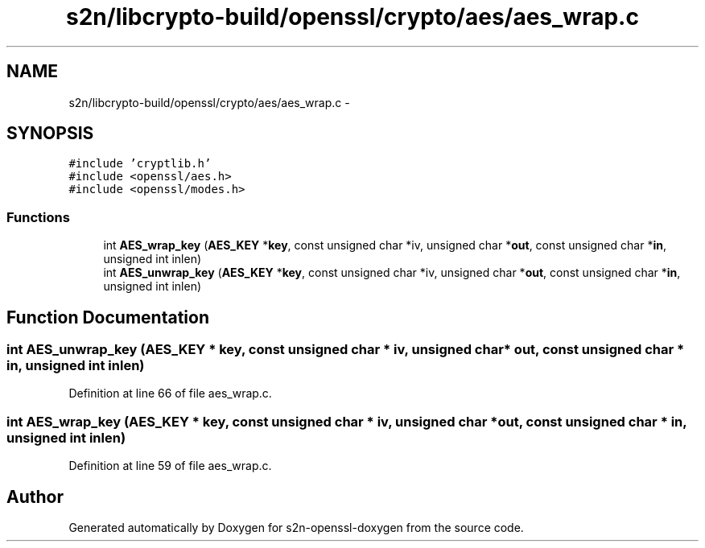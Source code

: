 .TH "s2n/libcrypto-build/openssl/crypto/aes/aes_wrap.c" 3 "Thu Jun 30 2016" "s2n-openssl-doxygen" \" -*- nroff -*-
.ad l
.nh
.SH NAME
s2n/libcrypto-build/openssl/crypto/aes/aes_wrap.c \- 
.SH SYNOPSIS
.br
.PP
\fC#include 'cryptlib\&.h'\fP
.br
\fC#include <openssl/aes\&.h>\fP
.br
\fC#include <openssl/modes\&.h>\fP
.br

.SS "Functions"

.in +1c
.ti -1c
.RI "int \fBAES_wrap_key\fP (\fBAES_KEY\fP *\fBkey\fP, const unsigned char *iv, unsigned char *\fBout\fP, const unsigned char *\fBin\fP, unsigned int inlen)"
.br
.ti -1c
.RI "int \fBAES_unwrap_key\fP (\fBAES_KEY\fP *\fBkey\fP, const unsigned char *iv, unsigned char *\fBout\fP, const unsigned char *\fBin\fP, unsigned int inlen)"
.br
.in -1c
.SH "Function Documentation"
.PP 
.SS "int AES_unwrap_key (\fBAES_KEY\fP * key, const unsigned char * iv, unsigned char * out, const unsigned char * in, unsigned int inlen)"

.PP
Definition at line 66 of file aes_wrap\&.c\&.
.SS "int AES_wrap_key (\fBAES_KEY\fP * key, const unsigned char * iv, unsigned char * out, const unsigned char * in, unsigned int inlen)"

.PP
Definition at line 59 of file aes_wrap\&.c\&.
.SH "Author"
.PP 
Generated automatically by Doxygen for s2n-openssl-doxygen from the source code\&.
